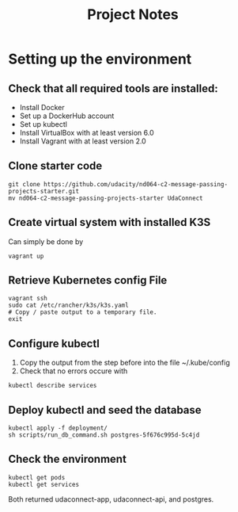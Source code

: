 #+TITLE: Project Notes

* Setting up the environment
** Check that all required tools are installed:
    - Install Docker
    - Set up a DockerHub account
    - Set up kubectl
    - Install VirtualBox with at least version 6.0
    - Install Vagrant with at least version 2.0
** Clone starter code
#+begin_src shell
git clone https://github.com/udacity/nd064-c2-message-passing-projects-starter.git
mv nd064-c2-message-passing-projects-starter UdaConnect
#+end_src
** Create virtual system with installed K3S
Can simply be done by
#+begin_src shell
vagrant up
#+end_src
** Retrieve Kubernetes config File
#+begin_src shell
vagrant ssh
sudo cat /etc/rancher/k3s/k3s.yaml
# Copy / paste output to a temporary file.
exit
#+end_src
** Configure kubectl
1. Copy the output from the step before into the file ~/.kube/config
2. Check that no errors occure with
#+begin_src shell
kubectl describe services
#+end_src
** Deploy kubectl and seed the database
#+begin_src shell
kubectl apply -f deployment/
sh scripts/run_db_command.sh postgres-5f676c995d-5c4jd
#+end_src
** Check the environment
#+begin_src shell
kubectl get pods
kubectl get services
#+end_src

Both returned udaconnect-app, udaconnect-api, and postgres.
